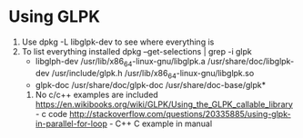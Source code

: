 
* Using GLPK

  1. Use dpkg -L libglpk-dev to see where everything is
  2. To list everything installed  dpkg --get-selections | grep -i glpk
     * libglph-dev
       /usr/lib/x86_64-linux-gnu/libglpk.a
       /usr/share/doc/libglpk-dev
       /usr/include/glpk.h
       /usr/lib/x86_64-linux-gnu/libglpk.so
     * glpk-doc
       /usr/share/doc/glpk-doc
       /usr/share/doc-base/glpk*

   3. No c/c++ examples are included
      https://en.wikibooks.org/wiki/GLPK/Using_the_GLPK_callable_library - c code
      http://stackoverflow.com/questions/20335885/using-glpk-in-parallel-for-loop - C++
      C example in manual


       

     
